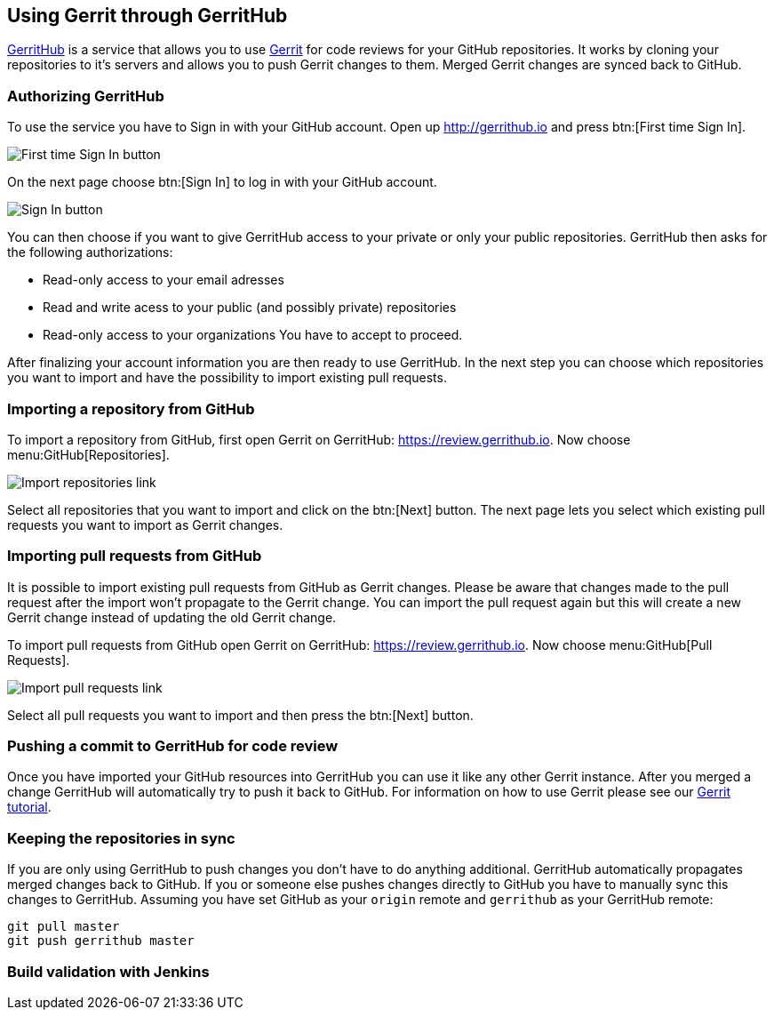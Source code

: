== Using Gerrit through GerritHub

http://gerrithub.io[GerritHub] is a service that allows you to use http://www.vogella.com/tutorials/Gerrit/article.html[Gerrit] for code reviews for your GitHub repositories.
It works by cloning your repositories to it's servers and allows you to push Gerrit changes to them.
Merged Gerrit changes are synced back to GitHub.

=== Authorizing GerritHub

To use the service you have to Sign in with your GitHub account.
Open up http://gerrithub.io and press btn:[First time Sign In].

image::gerrithub/gerrithub_first_time_sign_in.png[First time Sign In button] 

On the next page choose btn:[Sign In] to log in with your GitHub account.

image::gerrithub/gerrithub_sign_in.png[Sign In button]

You can then choose if you want to give GerritHub access to your private or only your public repositories.
GerritHub then asks for the following authorizations:

* Read-only access to your email adresses
* Read and write acess to your public (and possibly private) repositories
* Read-only access to your organizations
You have to accept to proceed.

After finalizing your account information you are then ready to use GerritHub.
In the next step you can choose which repositories you want to import and have the possibility to import existing pull requests.

=== Importing a repository from GitHub

To import a repository from GitHub, first open Gerrit on GerritHub: https://review.gerrithub.io.
Now choose menu:GitHub[Repositories].

image::gerrithub/gerrithub_import_repositories_link.png[Import repositories link]

Select all repositories that you want to import and click on the btn:[Next] button.
The next page lets you select which existing pull requests you want to import as Gerrit changes.

=== Importing pull requests from GitHub

It is possible to import existing pull requests from GitHub as Gerrit changes.
Please be aware that changes made to the pull request after the import won't propagate to the Gerrit change.
You can import the pull request again but this will create a new Gerrit change instead of updating the old Gerrit change.

To import pull requests from GitHub open Gerrit on GerritHub: https://review.gerrithub.io.
Now choose menu:GitHub[Pull Requests].

image::gerrithub/gerrithub_import_pull_requests_link.png[Import pull requests link]

Select all pull requests you want to import and then press the btn:[Next] button.

=== Pushing a commit to GerritHub for code review

Once you have imported your GitHub resources into GerritHub you can use it like any other Gerrit instance.
After you merged a change GerritHub will automatically try to push it back to GitHub.
For information on how to use Gerrit please see our http://www.vogella.com/tutorials/Gerrit/article.html#gerritreview_configuration[Gerrit tutorial].


=== Keeping the repositories in sync

If you are only using GerritHub to push changes you don't have to do anything additional.
GerritHub automatically propagates merged changes back to GitHub.
If you or someone else pushes changes directly to GitHub you have to manually sync this changes to GerritHub.
Assuming you have set GitHub as your `origin` remote and `gerrithub` as your GerritHub remote:

[source, terminal]
----
git pull master
git push gerrithub master
----

=== Build validation with Jenkins








